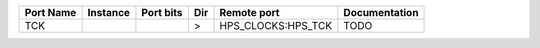 +-----------+----------+-----------+-----+--------------------+---------------+
| Port Name | Instance | Port bits | Dir |        Remote port | Documentation |
+===========+==========+===========+=====+====================+===============+
|       TCK |          |           |   > | HPS_CLOCKS:HPS_TCK |          TODO |
+-----------+----------+-----------+-----+--------------------+---------------+
